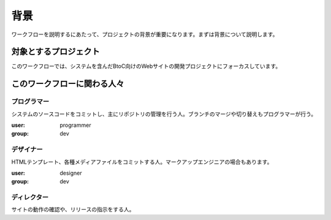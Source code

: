 背景
====

ワークフローを説明するにあたって、プロジェクトの背景が重要になります。まずは背景について説明します。

対象とするプロジェクト
----------------------

このワークフローでは、システムを含んだBtoC向けのWebサイトの開発プロジェクトにフォーカスしています。

このワークフローに関わる人々
----------------------------

プログラマー
~~~~~~~~~~~~

システムのソースコードをコミットし、主にリポジトリの管理を行う人。ブランチのマージや切り替えもプログラマーが行う。

:user: programmer
:group: dev

デザイナー
~~~~~~~~~~

HTMLテンプレート、各種メディアファイルをコミットする人。マークアップエンジニアの場合もあります。

:user: designer
:group: dev

ディレクター
~~~~~~~~~~~~

サイトの動作の確認や、リリースの指示をする人。
